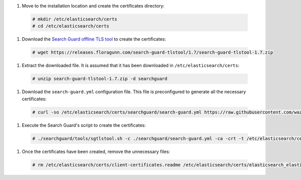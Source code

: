 .. Copyright (C) 2020 Wazuh, Inc.

#. Move to the installation location and create the certificates directory:

  .. code-block:: console

    # mkdir /etc/elasticsearch/certs
    # cd /etc/elasticsearch/certs

#. Download the `Search Guard offline TLS tool <https://docs.search-guard.com/latest/offline-tls-tool>`_ to create the certificates:

  .. code-block:: console

    # wget https://releases.floragunn.com/search-guard-tlstool/1.7/search-guard-tlstool-1.7.zip

#. Extract the downloaded file. It is assumed that it has been downloaded in ``/etc/elasticsearch/certs``:

  .. code-block:: console

    # unzip search-guard-tlstool-1.7.zip -d searchguard

#. Download the ``search-guard.yml`` configuration file. This file is preconfigured to generate all the necessary certificates:

  .. code-block:: console

      # curl -so /etc/elasticsearch/certs/searchguard/search-guard.yml https://raw.githubusercontent.com/wazuh/wazuh/new-documentation-templates/extensions/searchguard/search-guard-aio.yml

#. Execute the Search Guard's script to create the certificates:

  .. code-block:: console

    # ./searchguard/tools/sgtlstool.sh -c ./searchguard/search-guard.yml -ca -crt -t /etc/elasticsearch/certs/


#. Once the certificates have been created, remove the unnecessary files:

  .. code-block:: console

    # rm /etc/elasticsearch/certs/client-certificates.readme /etc/elasticsearch/certs/elasticsearch_elasticsearch_config_snippet.yml search-guard-tlstool-1.7.zip

.. End of include file
